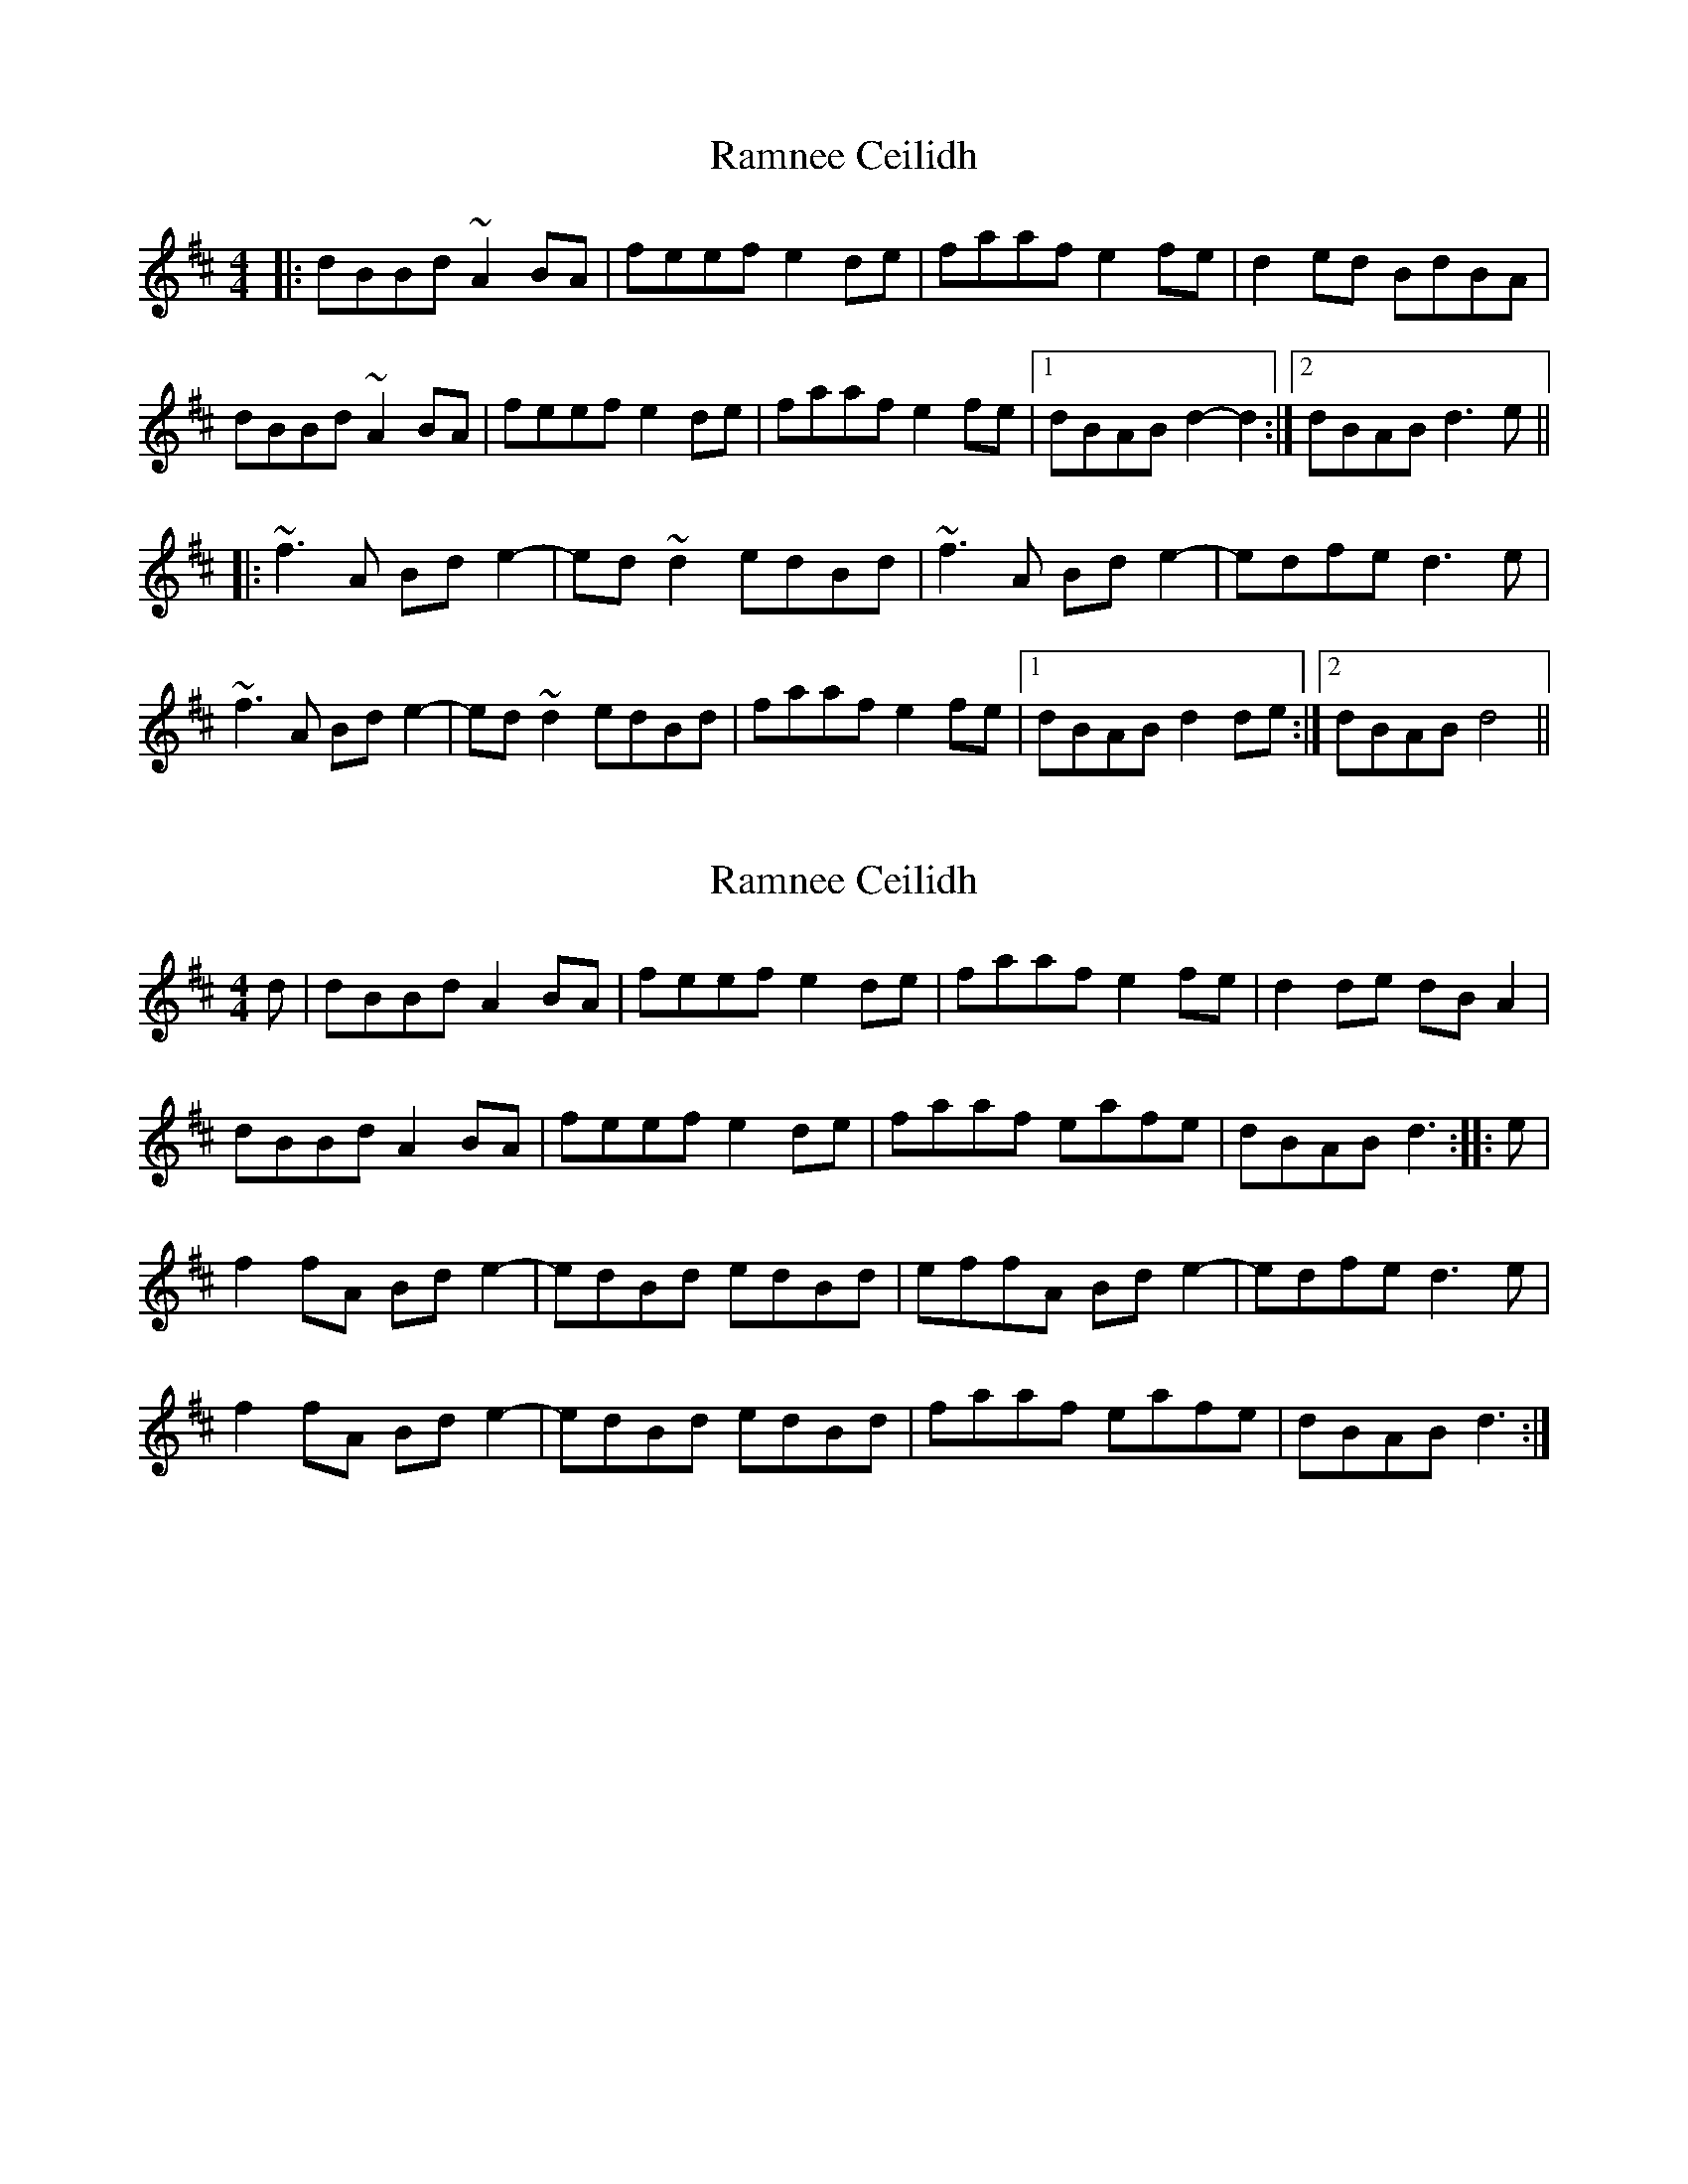 X: 1
T: Ramnee Ceilidh
Z: borderpiper
S: https://thesession.org/tunes/2639#setting2639
R: reel
M: 4/4
L: 1/8
K: Dmaj
|:dBBd ~A2BA|feef e2de|faaf e2fe|d2ed BdBA|
dBBd ~A2BA|feef e2de|faaf e2fe|1 dBAB d2-d2:|2 dBAB d3e||
|:~f3A Bde2|-ed~d2 edBd|~f3A Bde2|-edfe d3e|
~f3A Bde2|-ed~d2 edBd|faaf e2fe|1dBAB d2de:|2 dBAB d4||
X: 2
T: Ramnee Ceilidh
Z: gian marco
S: https://thesession.org/tunes/2639#setting15895
R: reel
M: 4/4
L: 1/8
K: Dmaj
d|dBBd A2BA|feef e2de|faaf e2fe|d2de dBA2|dBBd A2BA|feef e2de|faaf eafe|dBAB d3:|:e|f2fA Bde2-|edBd edBd|effA Bde2-|edfe d3e|f2fA Bde2-|edBd edBd|faaf eafe|dBAB d3:|
X: 3
T: Ramnee Ceilidh
Z: PJ Mediterranean
S: https://thesession.org/tunes/2639#setting15896
R: reel
M: 4/4
L: 1/8
K: Gmaj
GEEG D2GA|BGcB ABGA|B2dB A2BA|G3A GEED|GEEG D2GA|BGcB ABGA|B2dB A2BA|1GEDE G3A:|2GEDE GDEG||B3D EGA2|-ADEG AGEG|B3D EGA2|-ABcB AGEG|B3D EGA2|-ADEG AGEG|B2dB A2BA|1GEDE GDEG:|2GEDE G3A||
X: 4
T: Ramnee Ceilidh
Z: JACKB
S: https://thesession.org/tunes/2639#setting25701
R: reel
M: 4/4
L: 1/8
K: Dmaj
|:dBBd A2 de|f2 af e2de|faaf e2fe|d3e dBAB|
dBBd A2 de|f2 af e2de|faaf e2fe|1 dBAB d2-d2:|2 dBAB d3e||
|:f3A Bd e2|-ed d2 edBd|f3A Bde2|-edfe d3e|
f3A Bd e2|-ed d2 edBd|faaf e2fe|1dBAB d2de:|2 dBAB d4||
X: 5
T: Ramnee Ceilidh
Z: JACKB
S: https://thesession.org/tunes/2639#setting26609
R: reel
M: 4/4
L: 1/8
K: Dmaj
|:dBBd A2 de|fdgf e2de|faaf e2fe|d3e dBAB|
dBBd A2 de|fdgf e2de|faaf e2fe|1 dBAB d2-d2:|2 dBAB d3e||
|:f3A Bd e2|-ed d2 edBd|f3A Bde2|-e3f gfed|
f3A Bd e2|-ed d2 edBd|faaf e2fe|1dBAB d2de:|2 dBAB d4||
X: 6
T: Ramnee Ceilidh
Z: JACKB
S: https://thesession.org/tunes/2639#setting27816
R: reel
M: 4/4
L: 1/8
K: Dmaj
|:dBBd A2 de|fdgf e2de|faaf e2fe|d3e dBAB|
dBBd A2 de|fdgf e2de|faaf e2fe|1 dBAB d2-d2:|2 dBAB d3e||
|:f3A Bd e2|-ed d2 edBd|f3A Bde2|-edfe d3e|
f3A Bd e2|-ed d2 edBd|faaf e2fe|1dBAB d2de:|2 dBAB d4||
X: 7
T: Ramnee Ceilidh
Z: toppish
S: https://thesession.org/tunes/2639#setting27818
R: reel
M: 4/4
L: 1/8
K: Gmaj
GEEG D2GA|BGcB ABGA|B2dB A2BA|G3A GEED|
GEEG D2GA|BGcB ABGA|B2dB A2BA|1GEDE G3A:|2GEDE GDEG|]
B3D EGA2|-ADEG AGEG|B3D EGA2|-ABcB AGEG|
B3D EGA2|-ADEG AGEG|B2dB A2BA|1GEDE GDEG:|2GEDE G3A||
K:Amaj
AFFA E2AB|cAdc BcAB|c2ec B2cB|A3B AFFE|
AFFA E2AB|cAdc BcAB|c2ec B2cB|1AFEF A3B:|2AFEF AEFA|]
c3E FAB2|-BEFA BAFA|c3E FAB2|-Bcdc BAFA|
c3E FAB2|-BEFA BAFA|c2ec B2cB|1AFEF AEFA:|2AFEF A3B|]"LAST"AGEG .A2z2|]
X: 8
T: Ramnee Ceilidh
Z: ArtemisFowltheSecond
S: https://thesession.org/tunes/2639#setting30330
R: reel
M: 4/4
L: 1/8
K: Dmaj
|:dBBd A2BA|feef ~e2de|faaf ~e2fe|d2ed BdBA|
dBBd A2BA|feef e{g}ede|faaf e{g}efe|1 dBAB d2-d2:|2 dBAB d3e||
|:~f3A Bde2|-eABd edBd|~f3A Bde2|-efgf edBd|
~f3A Bde2|-eABd edBd|faaf e2fe|1dBAB d2de:|2 dBAB d4||
